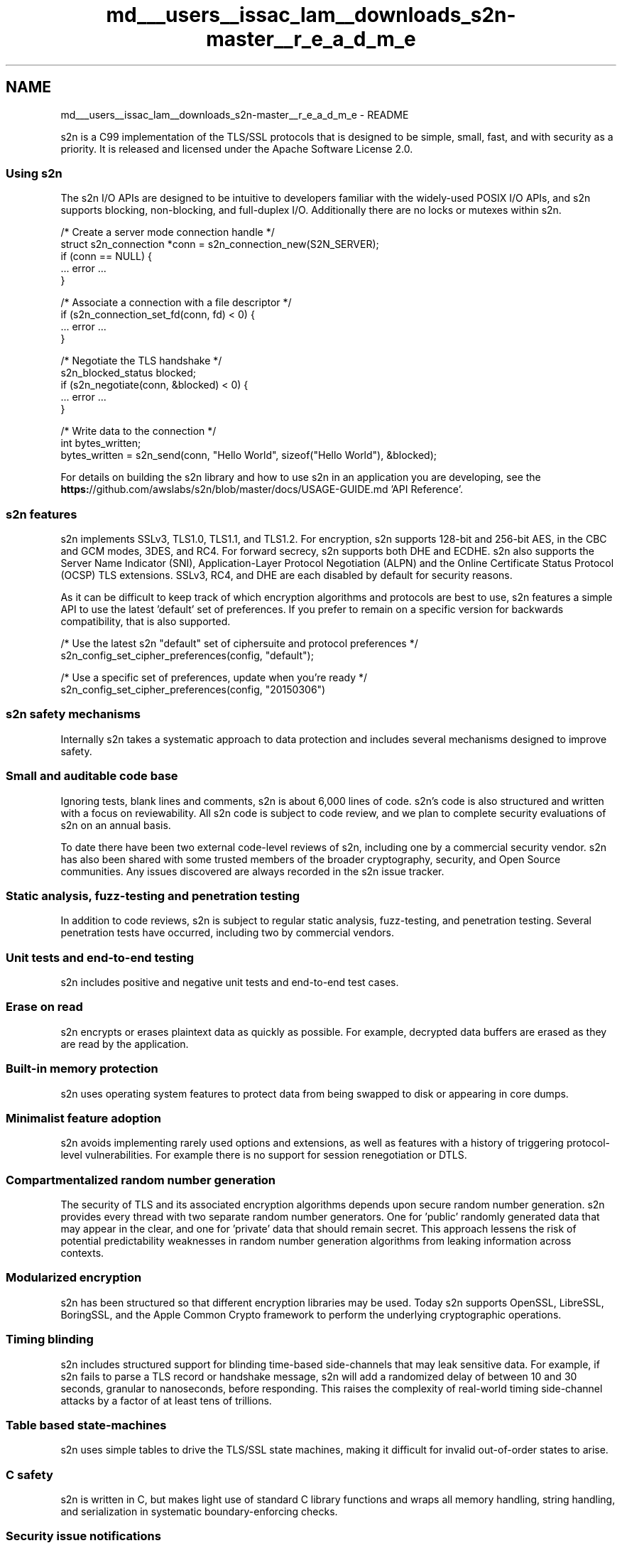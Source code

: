 .TH "md___users__issac_lam__downloads_s2n-master__r_e_a_d_m_e" 3 "Fri Aug 19 2016" "s2n-doxygen-full" \" -*- nroff -*-
.ad l
.nh
.SH NAME
md___users__issac_lam__downloads_s2n-master__r_e_a_d_m_e \- README 

.PP
s2n is a C99 implementation of the TLS/SSL protocols that is designed to be simple, small, fast, and with security as a priority\&. It is released and licensed under the Apache Software License 2\&.0\&.
.PP
\fC\fP \fC\fP \fC\fP \fC\fP \fC\fP
.PP
.SS "Using s2n"
.PP
The s2n I/O APIs are designed to be intuitive to developers familiar with the widely-used POSIX I/O APIs, and s2n supports blocking, non-blocking, and full-duplex I/O\&. Additionally there are no locks or mutexes within s2n\&.
.PP
.PP
.nf
/* Create a server mode connection handle */
struct s2n_connection *conn = s2n_connection_new(S2N_SERVER);
if (conn == NULL) {
    \&.\&.\&. error \&.\&.\&.
}

/* Associate a connection with a file descriptor */
if (s2n_connection_set_fd(conn, fd) < 0) {
    \&.\&.\&. error \&.\&.\&.
}

/* Negotiate the TLS handshake */
s2n_blocked_status blocked;
if (s2n_negotiate(conn, &blocked) < 0) {
    \&.\&.\&. error \&.\&.\&.
}

/* Write data to the connection */
int bytes_written;
bytes_written = s2n_send(conn, "Hello World", sizeof("Hello World"), &blocked);
.fi
.PP
.PP
For details on building the s2n library and how to use s2n in an application you are developing, see the \fBhttps:\fP//github\&.com/awslabs/s2n/blob/master/docs/USAGE-GUIDE\&.md 'API Reference'\&.
.PP
.SS "s2n features"
.PP
s2n implements SSLv3, TLS1\&.0, TLS1\&.1, and TLS1\&.2\&. For encryption, s2n supports 128-bit and 256-bit AES, in the CBC and GCM modes, 3DES, and RC4\&. For forward secrecy, s2n supports both DHE and ECDHE\&. s2n also supports the Server Name Indicator (SNI), Application-Layer Protocol Negotiation (ALPN) and the Online Certificate Status Protocol (OCSP) TLS extensions\&. SSLv3, RC4, and DHE are each disabled by default for security reasons\&.
.PP
As it can be difficult to keep track of which encryption algorithms and protocols are best to use, s2n features a simple API to use the latest 'default' set of preferences\&. If you prefer to remain on a specific version for backwards compatibility, that is also supported\&.
.PP
.PP
.nf
/* Use the latest s2n "default" set of ciphersuite and protocol preferences */
s2n_config_set_cipher_preferences(config, "default");

/* Use a specific set of preferences, update when you're ready */
s2n_config_set_cipher_preferences(config, "20150306")
.fi
.PP
.PP
.SS "s2n safety mechanisms"
.PP
Internally s2n takes a systematic approach to data protection and includes several mechanisms designed to improve safety\&.
.PP
.SS "Small and auditable code base"
.PP
Ignoring tests, blank lines and comments, s2n is about 6,000 lines of code\&. s2n's code is also structured and written with a focus on reviewability\&. All s2n code is subject to code review, and we plan to complete security evaluations of s2n on an annual basis\&.
.PP
To date there have been two external code-level reviews of s2n, including one by a commercial security vendor\&. s2n has also been shared with some trusted members of the broader cryptography, security, and Open Source communities\&. Any issues discovered are always recorded in the s2n issue tracker\&.
.PP
.SS "Static analysis, fuzz-testing and penetration testing"
.PP
In addition to code reviews, s2n is subject to regular static analysis, fuzz-testing, and penetration testing\&. Several penetration tests have occurred, including two by commercial vendors\&.
.PP
.SS "Unit tests and end-to-end testing"
.PP
s2n includes positive and negative unit tests and end-to-end test cases\&.
.PP
.SS "Erase on read"
.PP
s2n encrypts or erases plaintext data as quickly as possible\&. For example, decrypted data buffers are erased as they are read by the application\&.
.PP
.SS "Built-in memory protection"
.PP
s2n uses operating system features to protect data from being swapped to disk or appearing in core dumps\&.
.PP
.SS "Minimalist feature adoption"
.PP
s2n avoids implementing rarely used options and extensions, as well as features with a history of triggering protocol-level vulnerabilities\&. For example there is no support for session renegotiation or DTLS\&.
.PP
.SS "Compartmentalized random number generation"
.PP
The security of TLS and its associated encryption algorithms depends upon secure random number generation\&. s2n provides every thread with two separate random number generators\&. One for 'public' randomly generated data that may appear in the clear, and one for 'private' data that should remain secret\&. This approach lessens the risk of potential predictability weaknesses in random number generation algorithms from leaking information across contexts\&.
.PP
.SS "Modularized encryption"
.PP
s2n has been structured so that different encryption libraries may be used\&. Today s2n supports OpenSSL, LibreSSL, BoringSSL, and the Apple Common Crypto framework to perform the underlying cryptographic operations\&.
.PP
.SS "Timing blinding"
.PP
s2n includes structured support for blinding time-based side-channels that may leak sensitive data\&. For example, if s2n fails to parse a TLS record or handshake message, s2n will add a randomized delay of between 10 and 30 seconds, granular to nanoseconds, before responding\&. This raises the complexity of real-world timing side-channel attacks by a factor of at least tens of trillions\&.
.PP
.SS "Table based state-machines"
.PP
s2n uses simple tables to drive the TLS/SSL state machines, making it difficult for invalid out-of-order states to arise\&.
.PP
.SS "C safety"
.PP
s2n is written in C, but makes light use of standard C library functions and wraps all memory handling, string handling, and serialization in systematic boundary-enforcing checks\&.
.PP
.SS "Security issue notifications"
.PP
If you discover a potential security issue in s2n we ask that you notify AWS Security via our \fCvulnerability reporting page\fP\&. Please do \fBnot\fP create a public github issue\&.
.PP
If you package or distribute s2n, or use s2n as part of a large multi-user service, you may be eligible for pre-notification of future s2n releases\&. Please contact s2n-pre-notification@amazon.com\&.
.PP
.SS "Contributing to s2n"
.PP
If you are interested in contributing to s2n, please see our \fBhttps:\fP//github\&.com/awslabs/s2n/blob/master/docs/DEVELOPMENT-GUIDE\&.md 'development guide'\&.
.PP
.SS "Language Bindings for s2n"
.PP
See our \fBhttps:\fP//github\&.com/awslabs/s2n/blob/master/docs/BINDINGS\&.md 'language bindings list' for language bindings for s2n that we're aware of\&. 
